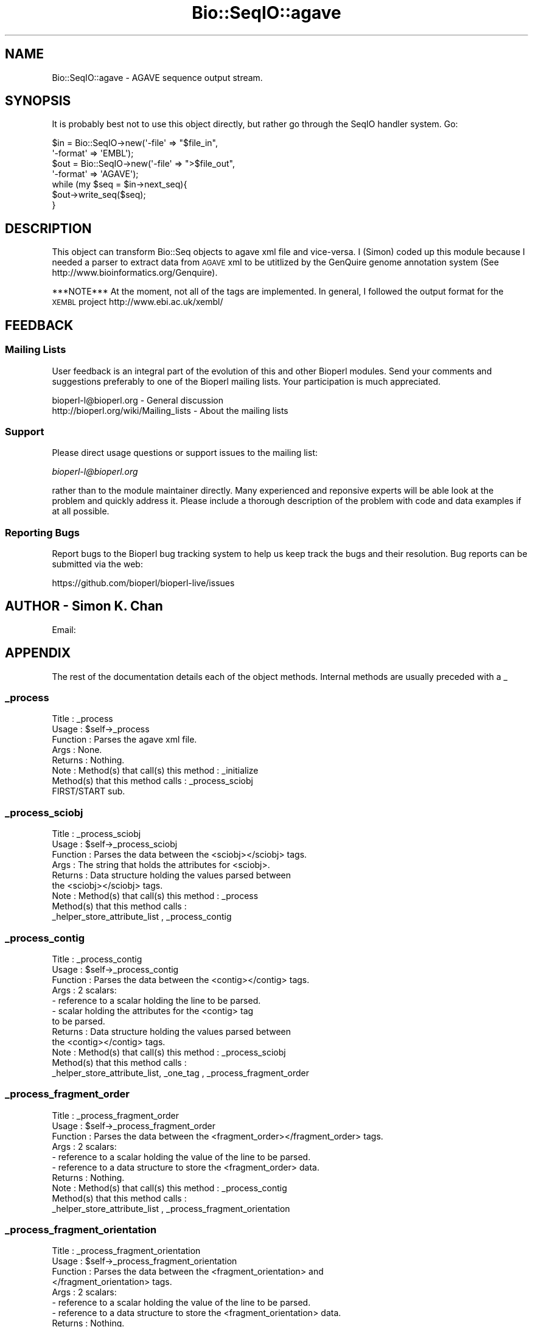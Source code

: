 .\" Automatically generated by Pod::Man 2.22 (Pod::Simple 3.13)
.\"
.\" Standard preamble:
.\" ========================================================================
.de Sp \" Vertical space (when we can't use .PP)
.if t .sp .5v
.if n .sp
..
.de Vb \" Begin verbatim text
.ft CW
.nf
.ne \\$1
..
.de Ve \" End verbatim text
.ft R
.fi
..
.\" Set up some character translations and predefined strings.  \*(-- will
.\" give an unbreakable dash, \*(PI will give pi, \*(L" will give a left
.\" double quote, and \*(R" will give a right double quote.  \*(C+ will
.\" give a nicer C++.  Capital omega is used to do unbreakable dashes and
.\" therefore won't be available.  \*(C` and \*(C' expand to `' in nroff,
.\" nothing in troff, for use with C<>.
.tr \(*W-
.ds C+ C\v'-.1v'\h'-1p'\s-2+\h'-1p'+\s0\v'.1v'\h'-1p'
.ie n \{\
.    ds -- \(*W-
.    ds PI pi
.    if (\n(.H=4u)&(1m=24u) .ds -- \(*W\h'-12u'\(*W\h'-12u'-\" diablo 10 pitch
.    if (\n(.H=4u)&(1m=20u) .ds -- \(*W\h'-12u'\(*W\h'-8u'-\"  diablo 12 pitch
.    ds L" ""
.    ds R" ""
.    ds C` ""
.    ds C' ""
'br\}
.el\{\
.    ds -- \|\(em\|
.    ds PI \(*p
.    ds L" ``
.    ds R" ''
'br\}
.\"
.\" Escape single quotes in literal strings from groff's Unicode transform.
.ie \n(.g .ds Aq \(aq
.el       .ds Aq '
.\"
.\" If the F register is turned on, we'll generate index entries on stderr for
.\" titles (.TH), headers (.SH), subsections (.SS), items (.Ip), and index
.\" entries marked with X<> in POD.  Of course, you'll have to process the
.\" output yourself in some meaningful fashion.
.ie \nF \{\
.    de IX
.    tm Index:\\$1\t\\n%\t"\\$2"
..
.    nr % 0
.    rr F
.\}
.el \{\
.    de IX
..
.\}
.\"
.\" Accent mark definitions (@(#)ms.acc 1.5 88/02/08 SMI; from UCB 4.2).
.\" Fear.  Run.  Save yourself.  No user-serviceable parts.
.    \" fudge factors for nroff and troff
.if n \{\
.    ds #H 0
.    ds #V .8m
.    ds #F .3m
.    ds #[ \f1
.    ds #] \fP
.\}
.if t \{\
.    ds #H ((1u-(\\\\n(.fu%2u))*.13m)
.    ds #V .6m
.    ds #F 0
.    ds #[ \&
.    ds #] \&
.\}
.    \" simple accents for nroff and troff
.if n \{\
.    ds ' \&
.    ds ` \&
.    ds ^ \&
.    ds , \&
.    ds ~ ~
.    ds /
.\}
.if t \{\
.    ds ' \\k:\h'-(\\n(.wu*8/10-\*(#H)'\'\h"|\\n:u"
.    ds ` \\k:\h'-(\\n(.wu*8/10-\*(#H)'\`\h'|\\n:u'
.    ds ^ \\k:\h'-(\\n(.wu*10/11-\*(#H)'^\h'|\\n:u'
.    ds , \\k:\h'-(\\n(.wu*8/10)',\h'|\\n:u'
.    ds ~ \\k:\h'-(\\n(.wu-\*(#H-.1m)'~\h'|\\n:u'
.    ds / \\k:\h'-(\\n(.wu*8/10-\*(#H)'\z\(sl\h'|\\n:u'
.\}
.    \" troff and (daisy-wheel) nroff accents
.ds : \\k:\h'-(\\n(.wu*8/10-\*(#H+.1m+\*(#F)'\v'-\*(#V'\z.\h'.2m+\*(#F'.\h'|\\n:u'\v'\*(#V'
.ds 8 \h'\*(#H'\(*b\h'-\*(#H'
.ds o \\k:\h'-(\\n(.wu+\w'\(de'u-\*(#H)/2u'\v'-.3n'\*(#[\z\(de\v'.3n'\h'|\\n:u'\*(#]
.ds d- \h'\*(#H'\(pd\h'-\w'~'u'\v'-.25m'\f2\(hy\fP\v'.25m'\h'-\*(#H'
.ds D- D\\k:\h'-\w'D'u'\v'-.11m'\z\(hy\v'.11m'\h'|\\n:u'
.ds th \*(#[\v'.3m'\s+1I\s-1\v'-.3m'\h'-(\w'I'u*2/3)'\s-1o\s+1\*(#]
.ds Th \*(#[\s+2I\s-2\h'-\w'I'u*3/5'\v'-.3m'o\v'.3m'\*(#]
.ds ae a\h'-(\w'a'u*4/10)'e
.ds Ae A\h'-(\w'A'u*4/10)'E
.    \" corrections for vroff
.if v .ds ~ \\k:\h'-(\\n(.wu*9/10-\*(#H)'\s-2\u~\d\s+2\h'|\\n:u'
.if v .ds ^ \\k:\h'-(\\n(.wu*10/11-\*(#H)'\v'-.4m'^\v'.4m'\h'|\\n:u'
.    \" for low resolution devices (crt and lpr)
.if \n(.H>23 .if \n(.V>19 \
\{\
.    ds : e
.    ds 8 ss
.    ds o a
.    ds d- d\h'-1'\(ga
.    ds D- D\h'-1'\(hy
.    ds th \o'bp'
.    ds Th \o'LP'
.    ds ae ae
.    ds Ae AE
.\}
.rm #[ #] #H #V #F C
.\" ========================================================================
.\"
.IX Title "Bio::SeqIO::agave 3"
.TH Bio::SeqIO::agave 3 "2016-05-27" "perl v5.10.1" "User Contributed Perl Documentation"
.\" For nroff, turn off justification.  Always turn off hyphenation; it makes
.\" way too many mistakes in technical documents.
.if n .ad l
.nh
.SH "NAME"
Bio::SeqIO::agave \- AGAVE sequence output stream.
.SH "SYNOPSIS"
.IX Header "SYNOPSIS"
It is probably best not to use this object directly, but
rather go through the SeqIO handler system. Go:
.PP
.Vb 2
\&  $in  = Bio::SeqIO\->new(\*(Aq\-file\*(Aq   => "$file_in",
\&                         \*(Aq\-format\*(Aq => \*(AqEMBL\*(Aq);
\&
\&  $out = Bio::SeqIO\->new(\*(Aq\-file\*(Aq   => ">$file_out",
\&                         \*(Aq\-format\*(Aq => \*(AqAGAVE\*(Aq);
\&
\&  while (my $seq = $in\->next_seq){
\&        $out\->write_seq($seq);
\&  }
.Ve
.SH "DESCRIPTION"
.IX Header "DESCRIPTION"
This object can transform Bio::Seq objects to agave xml file and
vice-versa.  I (Simon) coded up this module because I needed a parser
to extract data from \s-1AGAVE\s0 xml to be utitlized by the GenQuire genome
annotation system (See http://www.bioinformatics.org/Genquire).
.PP
***NOTE*** At the moment, not all of the tags are implemented.  In
general, I followed the output format for the \s-1XEMBL\s0 project
http://www.ebi.ac.uk/xembl/
.SH "FEEDBACK"
.IX Header "FEEDBACK"
.SS "Mailing Lists"
.IX Subsection "Mailing Lists"
User feedback is an integral part of the evolution of this and other
Bioperl modules. Send your comments and suggestions preferably to one
of the Bioperl mailing lists.  Your participation is much appreciated.
.PP
.Vb 2
\&  bioperl\-l@bioperl.org                  \- General discussion
\&  http://bioperl.org/wiki/Mailing_lists  \- About the mailing lists
.Ve
.SS "Support"
.IX Subsection "Support"
Please direct usage questions or support issues to the mailing list:
.PP
\&\fIbioperl\-l@bioperl.org\fR
.PP
rather than to the module maintainer directly. Many experienced and 
reponsive experts will be able look at the problem and quickly 
address it. Please include a thorough description of the problem 
with code and data examples if at all possible.
.SS "Reporting Bugs"
.IX Subsection "Reporting Bugs"
Report bugs to the Bioperl bug tracking system to help us keep track
the bugs and their resolution.
Bug reports can be submitted via the web:
.PP
.Vb 1
\&  https://github.com/bioperl/bioperl\-live/issues
.Ve
.SH "AUTHOR \- Simon K. Chan"
.IX Header "AUTHOR - Simon K. Chan"
Email:
.SH "APPENDIX"
.IX Header "APPENDIX"
The rest of the documentation details each of the object
methods. Internal methods are usually preceded with a _
.SS "_process"
.IX Subsection "_process"
.Vb 8
\&  Title    : _process
\&  Usage    : $self\->_process
\&  Function : Parses the agave xml file.
\&  Args     : None.
\&  Returns  : Nothing.
\&  Note     : Method(s) that call(s) this method : _initialize
\&             Method(s) that this method calls   : _process_sciobj
\&             FIRST/START sub.
.Ve
.SS "_process_sciobj"
.IX Subsection "_process_sciobj"
.Vb 9
\&  Title    : _process_sciobj
\&  Usage    : $self\->_process_sciobj
\&  Function : Parses the data between the <sciobj></sciobj> tags.
\&  Args     : The string that holds the attributes for <sciobj>.
\&  Returns  : Data structure holding the values parsed between
\&             the <sciobj></sciobj> tags.
\&  Note     : Method(s) that call(s) this method : _process
\&             Method(s) that this method calls   :
\&             _helper_store_attribute_list , _process_contig
.Ve
.SS "_process_contig"
.IX Subsection "_process_contig"
.Vb 12
\&  Title    : _process_contig
\&  Usage    : $self\->_process_contig
\&  Function : Parses the data between the <contig></contig> tags.
\&  Args     : 2 scalars:
\&             \- reference to a scalar holding the line to be parsed.
\&             \- scalar holding the attributes for the <contig> tag
\&               to be parsed.
\&  Returns  : Data structure holding the values parsed between
\&             the <contig></contig> tags.
\&  Note     : Method(s) that call(s) this method : _process_sciobj
\&             Method(s) that this method calls   :
\&             _helper_store_attribute_list, _one_tag , _process_fragment_order
.Ve
.SS "_process_fragment_order"
.IX Subsection "_process_fragment_order"
.Vb 10
\&  Title    : _process_fragment_order
\&  Usage    : $self\->_process_fragment_order
\&  Function : Parses the data between the <fragment_order></fragment_order> tags.
\&  Args     : 2 scalars:
\&             \- reference to a scalar holding the value of the line to be parsed.
\&             \- reference to a data structure to store the <fragment_order> data.
\&  Returns  : Nothing.
\&  Note     : Method(s) that call(s) this method : _process_contig
\&             Method(s) that this method calls   :
\&             _helper_store_attribute_list , _process_fragment_orientation
.Ve
.SS "_process_fragment_orientation"
.IX Subsection "_process_fragment_orientation"
.Vb 9
\&  Title    : _process_fragment_orientation
\&  Usage    : $self\->_process_fragment_orientation
\&  Function : Parses the data between the <fragment_orientation> and
\&             </fragment_orientation> tags.
\&  Args     : 2 scalars:
\&             \- reference to a scalar holding the value of the line to be parsed.
\&             \- reference to a data structure to store the <fragment_orientation> data.
\&  Returns  : Nothing.
\&  Note     : Method(s) that call(s) this method : _process_fragment_order
.Ve
.PP
Method(s) that this method calls : _helper_store_attribute_list ,
_process_bio_sequence
.SS "_process_bio_sequence"
.IX Subsection "_process_bio_sequence"
.Vb 8
\&  Title    : _process_bio_sequence
\&  Usage    : $self\->_process_bio_sequence
\&  Function : Parses the data between the <bio_sequence></bio_sequence> tags.
\&  Args     : 2 scalars:
\&             \- reference to a scalar holding the value of the line to be parsed.
\&             \- scalar holding the value of the attributes for <bio_sequence>
\&  Returns  : data structure holding the values between <bio_sequence></bio_sequence>
\&  Note     : Method(s) that call(s) this method : _process_fragment_orientation
.Ve
.PP
Method(s) that this method calls : _helper_store_attribute_list ,
_one_tag , _question_mark_tag , _star_tag , _process_alt_ids ,
_process_xrefs , _process_sequence_map
.SS "_process_xrefs"
.IX Subsection "_process_xrefs"
.Vb 7
\&  Title    : _process_xrefs
\&  Usage    : $self\->_process_xrefs
\&  Function : Parse the data between the <xrefs></xrefs> tags.
\&  Args     : reference to a scalar holding the value of the line to be parsed.
\&  Return   : Nothing.
\&  Note     : Method(s) that call(s) this method: _process_bio_sequence
\&             Method(s) that this method calls: _one_tag , _process_xref
.Ve
.SS "_process_xref"
.IX Subsection "_process_xref"
.Vb 9
\&  Title    : _process_xref
\&  Usage    : $self\->_process_xref
\&  Function : Parses the data between the <xref></xref> tags.
\&  Args     : 2 scalars:
\&             \- reference to a scalar holding the value of the line to be parsed.
\&             \- reference to a data structure to store the <xref> data.
\&  Returns  : Nothing.
\&  Note     : Method(s) that call(s) this method : _process_xrefs (note the \*(Aqs\*(Aq in \*(Aqxrefs\*(Aq)
\&             Method(s) that this method calls   : _helper_store_attribute_list , _star_tag
.Ve
.SS "_process_sequence_map"
.IX Subsection "_process_sequence_map"
.Vb 8
\&  Title    : _process_sequence_map
\&  Usage    : $self\->_process_sequence_map
\&  Function : Parses the data between the <sequence_map></sequence_map> tags.
\&  Args     : Reference to scalar holding the line to be parsed.
\&  Returns  : Data structure that holds the values that were parsed.
\&  Note     : Method(s) that call(s) this method : _process_bio_sequence
\&             Method(s) that this method calls   : _helper_store_attribute_list ,
\&                _question_mark_tag , _process_annotations
.Ve
.SS "_process_annotations"
.IX Subsection "_process_annotations"
.Vb 7
\&  Title    : _process_annotations
\&  Usage    : $self\->_process_annotations
\&  Function : Parse the data between the <annotations></annotations> tags.
\&  Args     : Reference to scalar holding the line to be parsed.
\&  Returns  : Data structure that holds the values that were parsed.
\&  Note     : Method(s) that call(s) this method : _process_sequence_map
\&             Method(s) that this method calls   : _process_seq_feature
.Ve
.SS "_process_seq_feature"
.IX Subsection "_process_seq_feature"
.Vb 8
\&  Title    : _process_seq_feature
\&  Usage    : $self\->_process_seq_feature
\&  Function : Parses the data between the <seq_feature></seq_feature> tag.
\&  Args     : 2 scalars:
\&             \- Reference to scalar holding the line to be parsed.
\&             \- Scalar holding the attributes for <seq_feature>.
\&  Returns  : Data structure holding the values parsed.
\&  Note     : Method(s) that call(s) this method: _process_annotations
.Ve
.PP
Method(s) that this method calls: _helper_store_attribute_list ,
_process_classification , _question_mark_tag , _one_tag ,
_process_evidence , _process_qualifier , _process_seq_feature ,
_process_related_annot
.SS "_process_qualifier"
.IX Subsection "_process_qualifier"
.Vb 9
\&  Title    : _process_qualifier
\&  Usage    : $self\->_process_qualifier
\&  Function : Parse the data between the <qualifier></qualifier> tags.
\&  Args     : 2 scalars:
\&             \- reference to a scalar holding the value of the line to be parsed.
\&             \- reference to a data structure to store the <qualifer> data.
\&  Returns  : Nothing.
\&  Note     : Method(s) that call(s) this method : _process_seq_feature
\&             Method(s) that this method calls   : _star_tag
.Ve
.SS "_process_classification"
.IX Subsection "_process_classification"
.Vb 8
\&  Title   : _process_classification
\&  Usage   : $self\->_process_classification
\&  Function: Parse the data between the <classification></classification> tags.
\&  Args    :   2 scalars:
\&            \- reference to a scalar holding the value of the line to be parsed.
\&            \- reference to a data structure to store the <qualifer> data.
\&  Returns : Nothing.
\&  Note    : Method(s) that call(s) this method: _process_seq_feature
\&
\&  Method(s) that this method calls: _helper_store_attribute_list ,
\&  _question_mark_tag , _star_tag, _process_evidence
.Ve
.SS "_tag_processing_helper"
.IX Subsection "_tag_processing_helper"
.Vb 10
\&  Title    : _tag_processing_helper
\&  Usage    : $self\->_tag_processing_helper
\&  Function : Stores the tag value within the data structure.
\&             Also calls _helper_store_attribute_list to store the 
\&             attributes and their values in the data structure.
\&  Args     : 5 scalars:
\&             \- Scalar holding the value of the attributes
\&             \- Reference to a data structure to store the data for <$tag_name>
\&             \- Scalar holding the tag name.
\&             \- Scalar holding the value of the tag.
\&             \- Scalar holding the value of either \*(Aqstar\*(Aq, \*(Aqplus\*(Aq, 
\&               or \*(Aqquestion mark\*(Aq which specifies what type of method
\&               called this method.
\&  Returns  : Nothing.
\&  Note     : Method(s) that call(s) this method:
\&             Method(s) that this method calls: _helper_store_attribute_list
.Ve
.SS "_one_tag"
.IX Subsection "_one_tag"
.Vb 9
\&  Title    : _one_tag
\&  Usage    : $self\->_one_tag
\&  Function : A method to store data from tags that occurs just once.
\&  Args     : 2 scalars:
\&             \- reference to a scalar holding the value of the line to be parsed.
\&             \- reference to a data structure to store the data for <$tag_name>
\&  Returns  : Nothing.
\&  Note     : Method(s) that call(s) this method : many
\&             Method(s) that this method calls   : _tag_processing_helper
.Ve
.SS "_question_mark_tag"
.IX Subsection "_question_mark_tag"
.Vb 10
\&  Title    : _question_mark_tag
\&  Usage    : $self\->_question_mark_tag
\&  Function : Parses values from tags that occurs zero or one time. ie: tag_name?
\&  Args     : 3 scalars:
\&             \- reference to a scalar holding the value of the line to be parsed.
\&             \- reference to a data structure to store the data for <$tag_name>
\&             \- scalar holding the name of the tag.
\&  Returns  : Nothing.
\&  Note     : Method(s) that call(s) this method : many.
\&             Method(s) that this method calls   : _tag_processing_helper
.Ve
.SS "_star_tag"
.IX Subsection "_star_tag"
.Vb 10
\&  Title    : _star_tag
\&  Usage    : $self\->_star_tag
\&  Function : Parses values from tags that occur zero or more times. ie: tag_name*
\&  Args     : 3 scalars:
\&             \- reference to a scalar holding the value of the line to be parsed.
\&             \- reference to a data structure to store the data for <$tag_name>
\&             \- scalar holding the name of the tag.
\&  Returns  : Nothing.
\&  Note     : Method(s) that call(s) this method : many.
\&             Method(s) that this method calls   : _tag_processing_helper
.Ve
.SS "_plus_tag"
.IX Subsection "_plus_tag"
.Vb 10
\&  Title    : _plus_tag
\&  Usage    : $self\->_plus_tag
\&  Function : Handles \*(Aqplus\*(Aq tags (tags that occur one or more times).  tag_name+
\&  Args     : 3 scalars:
\&             \- reference to a scalar holding the value of the line to be parsed.
\&             \- reference to a data structure to store the data for <$tag_name>
\&             \- scalar holding the name of the tag.
\&  Returns  : Nothing.
\&  Note     : Method(s) that call(s) this method : many.
\&             Method(s) that this method calls   : _star_tag
.Ve
.SS "_helper_store_attribute_list"
.IX Subsection "_helper_store_attribute_list"
.Vb 10
\&  Title    : _helper_store_attribute_list
\&  Usage    : $self\->_helper_store_attribute_list
\&  Function : A helper method used to store the attributes from
\&             the tags into the data structure.
\&  Args     : 2 scalars:
\&             \- scalar holding the attribute values to be parsed.
\&             \- reference to a data structure to store the data between the 2 tags.
\&  Returns  : Nothing.
\&  Note     : Method(s) that call(s) this method : Many.
\&             Method(s) that this method call(s) : None.
.Ve
.SS "_store_seqs"
.IX Subsection "_store_seqs"
.Vb 9
\&  Title    : _store_seqs
\&  Usage    : $self\->_store_seqs
\&  Function : This method is called once in the life time of the script.
\&             It stores the data parsed from the agave xml file into
\&             the Bio::Seq object.
\&  Args     : None.
\&  Returns  : Nothing.
\&  Note     : Method(s) that call(s) this method : next_seq
\&             Method(s) that this method calls   : None.
.Ve
.SS "next_seq"
.IX Subsection "next_seq"
.Vb 5
\&        Title    : next_seq
\&        Usage    : $seq = $stream\->next_seq()
\&        Function : Returns the next sequence in the stream.
\&        Args     : None.
\&        Returns  : Bio::Seq object
.Ve
.PP
Method is called from the script.  Method(s) that this method calls:
_store_seqs (only once throughout the life time of script execution).
.SS "next_primary_seq"
.IX Subsection "next_primary_seq"
.Vb 5
\&  Title   : next_primary_seq
\&  Usage   : $seq = $stream\->next_primary_seq()
\&  Function: returns the next primary sequence (ie no seq_features) in the stream
\&  Returns : Bio::PrimarySeq object
\&  Args    : NONE
.Ve
.SS "write_seq"
.IX Subsection "write_seq"
.Vb 5
\&  Title   : write_seq
\&  Usage   : Not Yet Implemented! $stream\->write_seq(@seq)
\&  Function: writes the $seq object into the stream
\&  Returns : 1 for success and 0 for error
\&  Args    : Bio::Seq object
.Ve
.SS "_write_each_record"
.IX Subsection "_write_each_record"
.Vb 5
\&  Title   : _write_each_record
\&  Usage   : $agave\->_write_each_record( $seqI )
\&  Function: change data into agave format
\&  Returns : NONE
\&  Args    : Bio::SeqI object
.Ve
.SS "_write_seqfeature"
.IX Subsection "_write_seqfeature"
.Vb 4
\&  Usage   : $agave\->_write_each_record( $seqfeature, $write )
\&  Function: change seeqfeature data into agave format
\&  Returns : NONE
\&  Args    : Bio::SeqFeature object and XML::writer object
.Ve
.SS "_filehandle"
.IX Subsection "_filehandle"
.Vb 6
\&  Title   : _filehandle
\&  Usage   : $obj\->_filehandle($newval)
\&  Function:
\&  Example :
\&  Returns : value of _filehandle
\&  Args    : newvalue (optional)
.Ve
.SS "throw"
.IX Subsection "throw"
.Vb 7
\&  Title    : throw
\&  Usage    : $self\->throw;
\&  Function : Throw\*(Aqs error message.  Calls SeqIO\*(Aqs throw method.
\&  Args     : Array of string(s), holding error message(s).
\&  Returns  : Nothing.
\&  Note     : Method(s) that call(s) this method: many.
\&             Method(s) that this method calls: Bio::SeqIO\*(Aqs throw method.
.Ve
